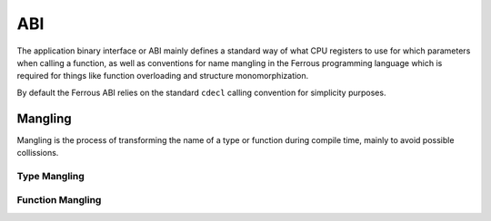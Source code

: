 ABI
===
The application binary interface or ABI mainly defines a standard
way of what CPU registers to use for which parameters when calling
a function, as well as conventions for name mangling in the Ferrous
programming language which is required for things like function 
overloading and structure monomorphization.

By default the Ferrous ABI relies on the standard ``cdecl`` calling
convention for simplicity purposes.

Mangling
--------
Mangling is the process of transforming the name of a type or function
during compile time, mainly to avoid possible collissions.

Type Mangling
~~~~~~~~~~~~~

Function Mangling
~~~~~~~~~~~~~~~~~